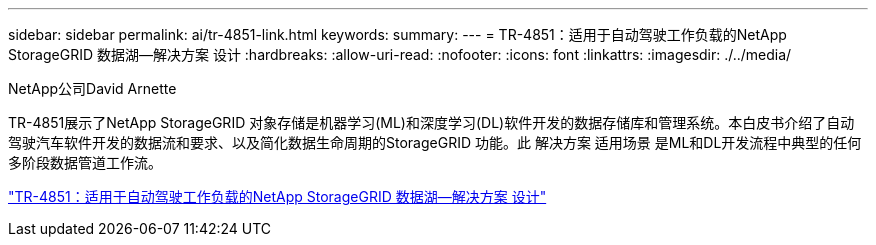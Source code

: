 ---
sidebar: sidebar 
permalink: ai/tr-4851-link.html 
keywords:  
summary:  
---
= TR-4851：适用于自动驾驶工作负载的NetApp StorageGRID 数据湖—解决方案 设计
:hardbreaks:
:allow-uri-read: 
:nofooter: 
:icons: font
:linkattrs: 
:imagesdir: ./../media/


NetApp公司David Arnette

[role="lead"]
TR-4851展示了NetApp StorageGRID 对象存储是机器学习(ML)和深度学习(DL)软件开发的数据存储库和管理系统。本白皮书介绍了自动驾驶汽车软件开发的数据流和要求、以及简化数据生命周期的StorageGRID 功能。此 解决方案 适用场景 是ML和DL开发流程中典型的任何多阶段数据管道工作流。

link:https://www.netapp.com/pdf.html?item=/media/19399-tr-4851.pdf["TR-4851：适用于自动驾驶工作负载的NetApp StorageGRID 数据湖—解决方案 设计"^]
